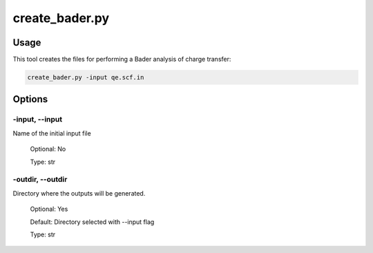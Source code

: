 .. create_bader:

***************
create_bader.py
***************

Usage
=====

This tool creates the files for performing a Bader analysis of charge transfer:

.. code-block:: console

   create_bader.py -input qe.scf.in 

Options
=======

.. _create_bader:

-input, --input
---------------
Name of the initial input file

   Optional: No

   Type: str

-outdir, --outdir
-----------------
Directory where the outputs will be generated.

   Optional: Yes

   Default: Directory selected with --input flag

   Type: str